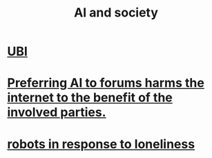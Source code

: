:PROPERTIES:
:ID:       c9b9959d-5837-4e9b-803a-82abd6084987
:END:
#+title: AI and society
* [[https://github.com/JeffreyBenjaminBrown/public_notes_with_github-navigable_links/blob/master/ubi.org][UBI]]
* [[https://github.com/JeffreyBenjaminBrown/public_notes_with_github-navigable_links/blob/master/preferring_ai_to_forums_harms_the_public_internet_to_the_benefit_of_the_involved_parties.org][Preferring AI to forums harms the internet to the benefit of the involved parties.]]
* [[https://github.com/JeffreyBenjaminBrown/public_notes_with_github-navigable_links/blob/master/robots_as_a_response_to_loneliness.org][robots in response to loneliness]]
